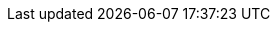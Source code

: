 ////
ToDo: clarify what kind of menu to include here
- xref:data-use::rgbif.adoc[rgbif]
- xref:data-use::pygbif.adoc[pygbif]
- IPT
- validator
- species matcher
- name parser
- sequence ID
- derived datasets
? MAXENT
////
